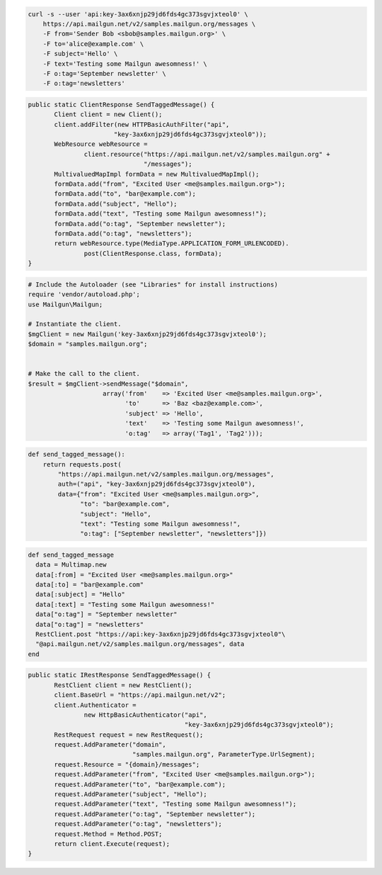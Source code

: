 
.. code-block:: bash

    curl -s --user 'api:key-3ax6xnjp29jd6fds4gc373sgvjxteol0' \
	https://api.mailgun.net/v2/samples.mailgun.org/messages \
	-F from='Sender Bob <sbob@samples.mailgun.org>' \
	-F to='alice@example.com' \
	-F subject='Hello' \
	-F text='Testing some Mailgun awesomness!' \
	-F o:tag='September newsletter' \
	-F o:tag='newsletters'

.. code-block:: java

 public static ClientResponse SendTaggedMessage() {
 	Client client = new Client();
 	client.addFilter(new HTTPBasicAuthFilter("api",
 			"key-3ax6xnjp29jd6fds4gc373sgvjxteol0"));
 	WebResource webResource =
 		client.resource("https://api.mailgun.net/v2/samples.mailgun.org" +
 				"/messages");
 	MultivaluedMapImpl formData = new MultivaluedMapImpl();
 	formData.add("from", "Excited User <me@samples.mailgun.org>");
 	formData.add("to", "bar@example.com");
 	formData.add("subject", "Hello");
 	formData.add("text", "Testing some Mailgun awesomness!");
 	formData.add("o:tag", "September newsletter");
 	formData.add("o:tag", "newsletters");
 	return webResource.type(MediaType.APPLICATION_FORM_URLENCODED).
 		post(ClientResponse.class, formData);
 }

.. code-block:: php

  # Include the Autoloader (see "Libraries" for install instructions)
  require 'vendor/autoload.php';
  use Mailgun\Mailgun;

  # Instantiate the client.
  $mgClient = new Mailgun('key-3ax6xnjp29jd6fds4gc373sgvjxteol0');
  $domain = "samples.mailgun.org";


  # Make the call to the client.
  $result = $mgClient->sendMessage("$domain", 
                      array('from'    => 'Excited User <me@samples.mailgun.org>',
                            'to'      => 'Baz <baz@example.com>',
                            'subject' => 'Hello',
                            'text'    => 'Testing some Mailgun awesomness!',
                            'o:tag'   => array('Tag1', 'Tag2')));

.. code-block:: py

 def send_tagged_message():
     return requests.post(
         "https://api.mailgun.net/v2/samples.mailgun.org/messages",
         auth=("api", "key-3ax6xnjp29jd6fds4gc373sgvjxteol0"),
         data={"from": "Excited User <me@samples.mailgun.org>",
               "to": "bar@example.com",
               "subject": "Hello",
               "text": "Testing some Mailgun awesomness!",
               "o:tag": ["September newsletter", "newsletters"]})

.. code-block:: rb

 def send_tagged_message
   data = Multimap.new
   data[:from] = "Excited User <me@samples.mailgun.org>"
   data[:to] = "bar@example.com"
   data[:subject] = "Hello"
   data[:text] = "Testing some Mailgun awesomness!"
   data["o:tag"] = "September newsletter"
   data["o:tag"] = "newsletters"
   RestClient.post "https://api:key-3ax6xnjp29jd6fds4gc373sgvjxteol0"\
   "@api.mailgun.net/v2/samples.mailgun.org/messages", data
 end

.. code-block:: csharp

 public static IRestResponse SendTaggedMessage() {
 	RestClient client = new RestClient();
 	client.BaseUrl = "https://api.mailgun.net/v2";
 	client.Authenticator =
 		new HttpBasicAuthenticator("api",
 		                           "key-3ax6xnjp29jd6fds4gc373sgvjxteol0");
 	RestRequest request = new RestRequest();
 	request.AddParameter("domain",
 	                     "samples.mailgun.org", ParameterType.UrlSegment);
 	request.Resource = "{domain}/messages";
 	request.AddParameter("from", "Excited User <me@samples.mailgun.org>");
 	request.AddParameter("to", "bar@example.com");
 	request.AddParameter("subject", "Hello");
 	request.AddParameter("text", "Testing some Mailgun awesomness!");
 	request.AddParameter("o:tag", "September newsletter");
 	request.AddParameter("o:tag", "newsletters");
 	request.Method = Method.POST;
 	return client.Execute(request);
 }
